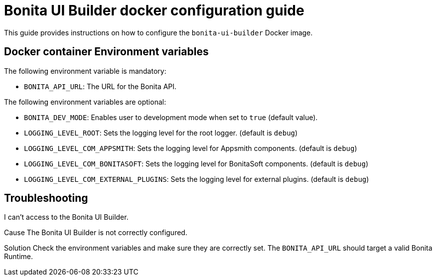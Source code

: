= Bonita UI Builder docker configuration guide
:page-aliases: applications:ui-builder-docker-installation.adoc
:description: Provide the configuration guide for the Bonita UI Builder Docker image.

This guide provides  instructions on how to configure the `bonita-ui-builder` Docker image.

[[environment-variables]]
== Docker container Environment variables

The following environment variable is mandatory:

- `BONITA_API_URL`: The URL for the Bonita API.

The following environment variables are optional:

- `BONITA_DEV_MODE`: Enables user to development mode when set to `true` (default value).
- `LOGGING_LEVEL_ROOT`: Sets the logging level for the root logger. (default is `debug`)
- `LOGGING_LEVEL_COM_APPSMITH`: Sets the logging level for Appsmith components. (default is `debug`)
- `LOGGING_LEVEL_COM_BONITASOFT`: Sets the logging level for BonitaSoft components. (default is `debug`)
- `LOGGING_LEVEL_COM_EXTERNAL_PLUGINS`: Sets the logging level for external plugins. (default is `debug`)

[.troubleshooting-title]
== Troubleshooting

[.troubleshooting-section]
--
[.symptom]
I can't access to the Bonita UI Builder.

[.cause]#Cause#
The Bonita UI Builder is not correctly configured.

[.solution]#Solution#
Check the environment variables and make sure they are correctly set. The `BONITA_API_URL` should target a valid Bonita Runtime.
--
